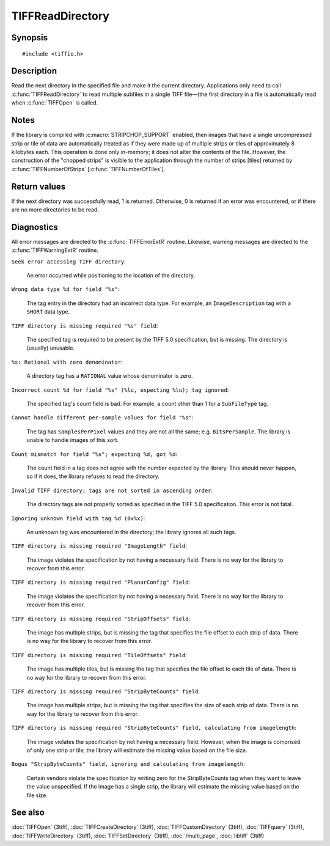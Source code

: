 TIFFReadDirectory
=================

Synopsis
--------

.. highlight:: c

::

    #include <tiffio.h>

.. c:function:: int TIFFReadDirectory(TIFF* tif)

Description
-----------

Read the next directory in the specified file and make it the current
directory. Applications only need to call :c:func:`TIFFReadDirectory`
to read multiple subfiles in a single TIFF file—(the first directory
in a file is automatically read when :c:func:`TIFFOpen` is called.

Notes
-----

If the library is compiled with :c:macro:`STRIPCHOP_SUPPORT` enabled, then
images that have a single uncompressed strip or tile of data are
automatically treated as if they were made up of multiple strips or tiles of
approximately 8 kilobytes each. This operation is done only in-memory; it does
not alter the contents of the file. However, the construction of the "chopped
strips" is visible to the application through the number of strips [tiles]
returned by :c:func:`TIFFNumberOfStrips` [:c:func:`TIFFNumberOfTiles`].

Return values
-------------

If the next directory was successfully read, 1 is returned. Otherwise, 0 is
returned if an error was encountered, or if there are no more directories to
be read.

Diagnostics
-----------

All error messages are directed to the :c:func:`TIFFErrorExtR` routine.
Likewise, warning messages are directed to the :c:func:`TIFFWarningExtR` routine.

``Seek error accessing TIFF directory``:

  An error occurred while positioning to the location of the
  directory.

``Wrong data type %d for field "%s"``:

  The tag entry in the directory had an incorrect data type.
  For example, an ``ImageDescription`` tag with a ``SHORT``
  data type.

``TIFF directory is missing required "%s" field``:

  The specified tag is required to be present by the TIFF
  5.0 specification, but is missing.
  The directory is (usually) unusable.

``%s: Rational with zero denominator``:

  A directory tag has a ``RATIONAL`` value whose denominator is zero.

``Incorrect count %d for field "%s" (%lu, expecting %lu); tag ignored``:

  The specified tag's count field is bad.
  For example, a count other than 1 for a ``SubFileType`` tag.

``Cannot handle different per-sample values for field "%s"``:

  The tag has ``SamplesPerPixel`` values and they are not all the same; e.g.
  ``BitsPerSample``.  The library is unable to handle images of this sort.

``Count mismatch for field "%s"; expecting %d, got %d``:

  The count field in a tag does not agree with the number expected by the
  library. This should never happen, so if it does, the library refuses to
  read the directory.

``Invalid TIFF directory; tags are not sorted in ascending order``:

  The directory tags are not properly sorted as specified
  in the TIFF 5.0 specification.  This error is not fatal.

``Ignoring unknown field with tag %d (0x%x)``:

  An unknown tag was encountered in the directory;
  the library ignores all such tags.

``TIFF directory is missing required "ImageLength" field``:

  The image violates the specification by not having a necessary field.
  There is no way for the library to recover from this error.

``TIFF directory is missing required "PlanarConfig" field``:

  The image violates the specification by not having a necessary field.
  There is no way for the library to recover from this error.

``TIFF directory is missing required "StripOffsets" field``:

  The image has multiple strips, but is missing the tag that
  specifies the file offset to each strip of data.
  There is no way for the library to recover from this error.

``TIFF directory is missing required "TileOffsets" field``:

  The image has multiple tiles, but is missing the tag that
  specifies the file offset to each tile of data.
  There is no way for the library to recover from this error.

``TIFF directory is missing required "StripByteCounts" field``:

  The image has multiple strips, but is missing the tag that
  specifies the size of each strip of data.
  There is no way for the library to recover from this error.

``TIFF directory is missing required "StripByteCounts" field, calculating from imagelength``:

  The image violates the specification by not having a necessary field.
  However, when the image is comprised of only one strip or tile, the
  library will estimate the missing value based on the file size.

``Bogus "StripByteCounts" field, ignoring and calculating from imagelength``:

  Certain vendors violate the specification by writing zero for
  the StripByteCounts tag when they want to leave the value
  unspecified.
  If the image has a single strip, the library will estimate
  the missing value based on the file size.

See also
--------

:doc:`TIFFOpen` (3tiff),
:doc:`TIFFCreateDirectory` (3tiff),
:doc:`TIFFCustomDirectory` (3tiff),
:doc:`TIFFquery` (3tiff),
:doc:`TIFFWriteDirectory` (3tiff),
:doc:`TIFFSetDirectory` (3tiff),
:doc:`/multi_page`,
:doc:`libtiff` (3tiff)
